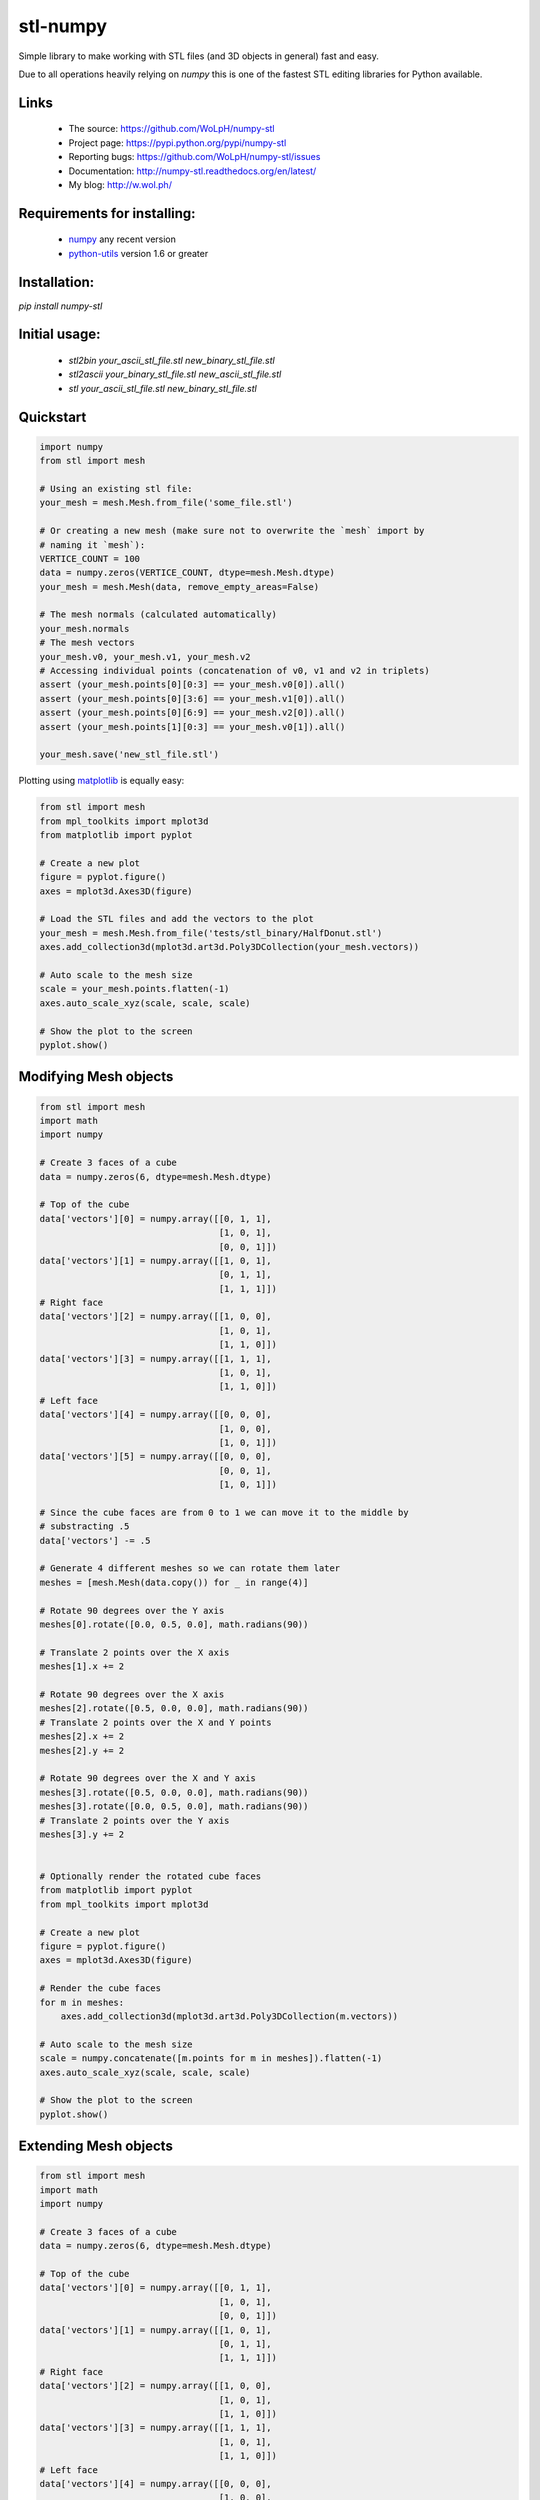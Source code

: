 stl-numpy
==============================================================================

Simple library to make working with STL files (and 3D objects in general) fast
and easy.

Due to all operations heavily relying on `numpy` this is one of the fastest
STL editing libraries for Python available.

Links
-----

 - The source: https://github.com/WoLpH/numpy-stl
 - Project page: https://pypi.python.org/pypi/numpy-stl
 - Reporting bugs: https://github.com/WoLpH/numpy-stl/issues
 - Documentation: http://numpy-stl.readthedocs.org/en/latest/
 - My blog: http://w.wol.ph/

Requirements for installing:
------------------------------------------------------------------------------

 - `numpy`_ any recent version
 - `python-utils`_ version 1.6 or greater

Installation:
------------------------------------------------------------------------------

`pip install numpy-stl`

Initial usage:
------------------------------------------------------------------------------

 - `stl2bin your_ascii_stl_file.stl new_binary_stl_file.stl`
 - `stl2ascii your_binary_stl_file.stl new_ascii_stl_file.stl`
 - `stl your_ascii_stl_file.stl new_binary_stl_file.stl`

Quickstart
------------------------------------------------------------------------------

.. code-block:: python

    import numpy
    from stl import mesh

    # Using an existing stl file:
    your_mesh = mesh.Mesh.from_file('some_file.stl')

    # Or creating a new mesh (make sure not to overwrite the `mesh` import by
    # naming it `mesh`):
    VERTICE_COUNT = 100
    data = numpy.zeros(VERTICE_COUNT, dtype=mesh.Mesh.dtype)
    your_mesh = mesh.Mesh(data, remove_empty_areas=False)

    # The mesh normals (calculated automatically)
    your_mesh.normals
    # The mesh vectors
    your_mesh.v0, your_mesh.v1, your_mesh.v2
    # Accessing individual points (concatenation of v0, v1 and v2 in triplets)
    assert (your_mesh.points[0][0:3] == your_mesh.v0[0]).all()
    assert (your_mesh.points[0][3:6] == your_mesh.v1[0]).all()
    assert (your_mesh.points[0][6:9] == your_mesh.v2[0]).all()
    assert (your_mesh.points[1][0:3] == your_mesh.v0[1]).all()

    your_mesh.save('new_stl_file.stl')

Plotting using `matplotlib`_ is equally easy:

.. code-block:: python

    from stl import mesh
    from mpl_toolkits import mplot3d
    from matplotlib import pyplot

    # Create a new plot
    figure = pyplot.figure()
    axes = mplot3d.Axes3D(figure)

    # Load the STL files and add the vectors to the plot
    your_mesh = mesh.Mesh.from_file('tests/stl_binary/HalfDonut.stl')
    axes.add_collection3d(mplot3d.art3d.Poly3DCollection(your_mesh.vectors))

    # Auto scale to the mesh size
    scale = your_mesh.points.flatten(-1)
    axes.auto_scale_xyz(scale, scale, scale)

    # Show the plot to the screen
    pyplot.show()

.. _numpy: http://numpy.org/
.. _matplotlib: http://matplotlib.org/
.. _python-utils: https://github.com/WoLpH/python-utils

Modifying Mesh objects
------------------------------------------------------------------------------

.. code-block:: python

    from stl import mesh
    import math
    import numpy

    # Create 3 faces of a cube
    data = numpy.zeros(6, dtype=mesh.Mesh.dtype)

    # Top of the cube
    data['vectors'][0] = numpy.array([[0, 1, 1],
                                      [1, 0, 1],
                                      [0, 0, 1]])
    data['vectors'][1] = numpy.array([[1, 0, 1],
                                      [0, 1, 1],
                                      [1, 1, 1]])
    # Right face
    data['vectors'][2] = numpy.array([[1, 0, 0],
                                      [1, 0, 1],
                                      [1, 1, 0]])
    data['vectors'][3] = numpy.array([[1, 1, 1],
                                      [1, 0, 1],
                                      [1, 1, 0]])
    # Left face
    data['vectors'][4] = numpy.array([[0, 0, 0],
                                      [1, 0, 0],
                                      [1, 0, 1]])
    data['vectors'][5] = numpy.array([[0, 0, 0],
                                      [0, 0, 1],
                                      [1, 0, 1]])

    # Since the cube faces are from 0 to 1 we can move it to the middle by
    # substracting .5
    data['vectors'] -= .5

    # Generate 4 different meshes so we can rotate them later
    meshes = [mesh.Mesh(data.copy()) for _ in range(4)]

    # Rotate 90 degrees over the Y axis
    meshes[0].rotate([0.0, 0.5, 0.0], math.radians(90))

    # Translate 2 points over the X axis
    meshes[1].x += 2

    # Rotate 90 degrees over the X axis
    meshes[2].rotate([0.5, 0.0, 0.0], math.radians(90))
    # Translate 2 points over the X and Y points
    meshes[2].x += 2
    meshes[2].y += 2

    # Rotate 90 degrees over the X and Y axis
    meshes[3].rotate([0.5, 0.0, 0.0], math.radians(90))
    meshes[3].rotate([0.0, 0.5, 0.0], math.radians(90))
    # Translate 2 points over the Y axis
    meshes[3].y += 2


    # Optionally render the rotated cube faces
    from matplotlib import pyplot
    from mpl_toolkits import mplot3d

    # Create a new plot
    figure = pyplot.figure()
    axes = mplot3d.Axes3D(figure)

    # Render the cube faces
    for m in meshes:
        axes.add_collection3d(mplot3d.art3d.Poly3DCollection(m.vectors))

    # Auto scale to the mesh size
    scale = numpy.concatenate([m.points for m in meshes]).flatten(-1)
    axes.auto_scale_xyz(scale, scale, scale)

    # Show the plot to the screen
    pyplot.show()

Extending Mesh objects
------------------------------------------------------------------------------

.. code-block:: python

    from stl import mesh
    import math
    import numpy

    # Create 3 faces of a cube
    data = numpy.zeros(6, dtype=mesh.Mesh.dtype)

    # Top of the cube
    data['vectors'][0] = numpy.array([[0, 1, 1],
                                      [1, 0, 1],
                                      [0, 0, 1]])
    data['vectors'][1] = numpy.array([[1, 0, 1],
                                      [0, 1, 1],
                                      [1, 1, 1]])
    # Right face
    data['vectors'][2] = numpy.array([[1, 0, 0],
                                      [1, 0, 1],
                                      [1, 1, 0]])
    data['vectors'][3] = numpy.array([[1, 1, 1],
                                      [1, 0, 1],
                                      [1, 1, 0]])
    # Left face
    data['vectors'][4] = numpy.array([[0, 0, 0],
                                      [1, 0, 0],
                                      [1, 0, 1]])
    data['vectors'][5] = numpy.array([[0, 0, 0],
                                      [0, 0, 1],
                                      [1, 0, 1]])

    # Since the cube faces are from 0 to 1 we can move it to the middle by
    # substracting .5
    data['vectors'] -= .5

    cube_back = mesh.Mesh(data.copy())
    cube_front = mesh.Mesh(data.copy())

    # Rotate 90 degrees over the X axis followed by the Y axis followed by the
    # X axis
    cube_back.rotate([0.5, 0.0, 0.0], math.radians(90))
    cube_back.rotate([0.0, 0.5, 0.0], math.radians(90))
    cube_back.rotate([0.5, 0.0, 0.0], math.radians(90))

    cube = mesh.Mesh(numpy.concatenate([
        cube_back.data.copy(),
        cube_front.data.copy(),
    ]))

    # Optionally render the rotated cube faces
    from matplotlib import pyplot
    from mpl_toolkits import mplot3d

    # Create a new plot
    figure = pyplot.figure()
    axes = mplot3d.Axes3D(figure)

    # Render the cube
    axes.add_collection3d(mplot3d.art3d.Poly3DCollection(cube.vectors))

    # Auto scale to the mesh size
    scale = cube_back.points.flatten(-1)
    axes.auto_scale_xyz(scale, scale, scale)

    # Show the plot to the screen
    pyplot.show()

Creating Mesh objects from a list of vertices and faces
------------------------------------------------------------------------------

.. code-block:: python

    import numpy as np
    from stl import mesh

    # Define the 8 vertices of the cube
    vertices = np.array([\
        [-1, -1, -1],
        [+1, -1, -1],
        [+1, +1, -1],
        [-1, +1, -1],
        [-1, -1, +1],
        [+1, -1, +1],
        [+1, +1, +1],
        [-1, +1, +1]])
    # Define the 12 triangles composing the cube
    faces = np.array([\
        [0,3,1],
        [1,3,2],
        [0,4,7],
        [0,7,3],
        [4,5,6],
        [4,6,7],
        [5,1,2],
        [5,2,6],
        [2,3,6],
        [3,7,6],
        [0,1,5],
        [0,5,4]])

    # Create the mesh
    cube = mesh.Mesh(np.zeros(faces.shape[0], dtype=mesh.Mesh.dtype))
    for i, f in enumerate(faces):
        for j in range(3):
            cube.vectors[i][j] = vertices[f[j],:]

    # Write the mesh to file "cube.stl"
    cube.save('cube.stl')


Evaluating Mesh properties (Volume, Center of gravity, Inertia)
------------------------------------------------------------------------------

.. code-block:: python

    import numpy as np
    from stl import mesh

    # Using an existing closed stl file:
    your_mesh = mesh.Mesh.from_file('some_file.stl')

    volume, cog, inertia = your_mesh.get_mass_properties()
    print("Volume                                  = {0}".format(volume))
    print("Position of the center of gravity (COG) = {0}".format(cog))
    print("Inertia matrix at expressed at the COG  = {0}".format(inertia[0,:]))
    print("                                          {0}".format(inertia[1,:]))
    print("                                          {0}".format(inertia[2,:]))
